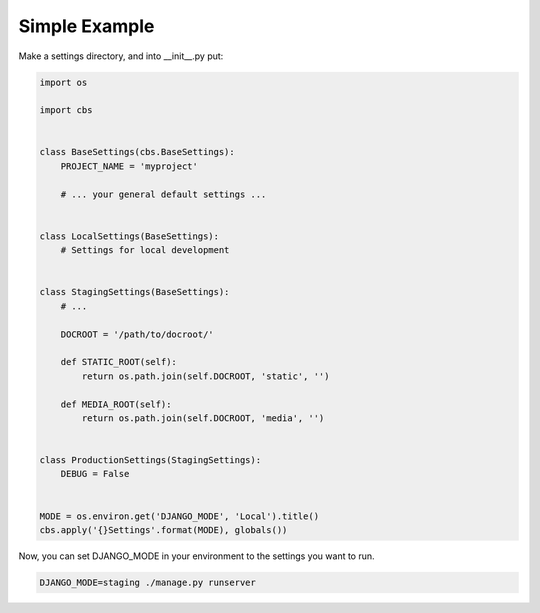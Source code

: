 
Simple Example
==============

Make a settings directory, and into __init__.py put:

.. code-block:: python

    import os

    import cbs


    class BaseSettings(cbs.BaseSettings):
        PROJECT_NAME = 'myproject'

        # ... your general default settings ...


    class LocalSettings(BaseSettings):
        # Settings for local development


    class StagingSettings(BaseSettings):
        # ...

        DOCROOT = '/path/to/docroot/'

        def STATIC_ROOT(self):
            return os.path.join(self.DOCROOT, 'static', '')

        def MEDIA_ROOT(self):
            return os.path.join(self.DOCROOT, 'media', '')


    class ProductionSettings(StagingSettings):
        DEBUG = False


    MODE = os.environ.get('DJANGO_MODE', 'Local').title()
    cbs.apply('{}Settings'.format(MODE), globals())

Now, you can set DJANGO_MODE in your environment to the settings you want to run.

.. code-block:: sh

    DJANGO_MODE=staging ./manage.py runserver

